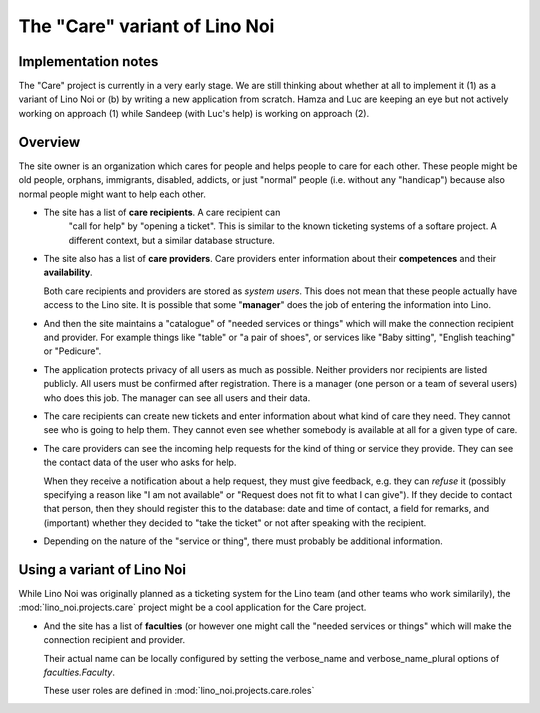 .. _noi.specs.care:

==============================
The "Care" variant of Lino Noi
==============================

Implementation notes
====================

The "Care" project is currently in a very early stage. We are still
thinking about whether at all to implement it (1) as a variant of Lino
Noi or (b) by writing a new application from scratch. Hamza and Luc
are keeping an eye but not actively working on approach (1) while
Sandeep (with Luc's help) is working on approach (2).

Overview
========

The site owner is an organization which cares for people and helps
people to care for each other.  These people might be old people,
orphans, immigrants, disabled, addicts, or just "normal" people
(i.e. without any "handicap") because also normal people might want to
help each other.

- The site has a list of **care recipients**. A care recipient can
   "call for help" by "opening a ticket". This is similar to the known
   ticketing systems of a softare project. A different context, but a
   similar database structure.

- The site also has a list of **care providers**. Care providers enter
  information about their **competences** and their **availability**.

  Both care recipients and providers are stored as *system
  users*. This does not mean that these people actually have access to
  the Lino site. It is possible that some "**manager**" does the job of
  entering the information into Lino.

- And then the site maintains a "catalogue" of "needed services or
  things" which will make the connection recipient and provider. For
  example things like "table" or "a pair of shoes", or services like
  "Baby sitting", "English teaching" or "Pedicure".

- The application protects privacy of all users as much as
  possible. Neither providers nor recipients are listed publicly. All
  users must be confirmed after registration. There is a manager (one
  person or a team of several users) who does this job. The manager
  can see all users and their data.

- The care recipients can create new tickets and enter information
  about what kind of care they need. They cannot see who is going to
  help them. They cannot even see whether somebody is available at all
  for a given type of care.

- The care providers can see the incoming help requests for the kind
  of thing or service they provide. They can see the contact data of
  the user who asks for help.

  When they receive a notification about a help request, they must
  give feedback, e.g. they can *refuse* it (possibly specifying a
  reason like "I am not available" or "Request does not fit to what I
  can give").  If they decide to contact that person, then they should
  register this to the database: date and time of contact, a field for
  remarks, and (important) whether they decided to "take the ticket"
  or not after speaking with the recipient.

- Depending on the nature of the "service or thing", there must
  probably be additional information.


Using a variant of Lino Noi
===========================

While Lino Noi was originally planned as a ticketing system for the
Lino team (and other teams who work similarily), the
:mod:`lino_noi.projects.care` project might be a cool application for
the Care project.  

- And the site has a list of **faculties** (or however one might call
  the "needed services or things" which will make the connection
  recipient and provider. 

  Their actual name can be locally configured
  by setting the verbose_name and verbose_name_plural options of
  `faculties.Faculty`.



  These user roles are defined in :mod:`lino_noi.projects.care.roles`

